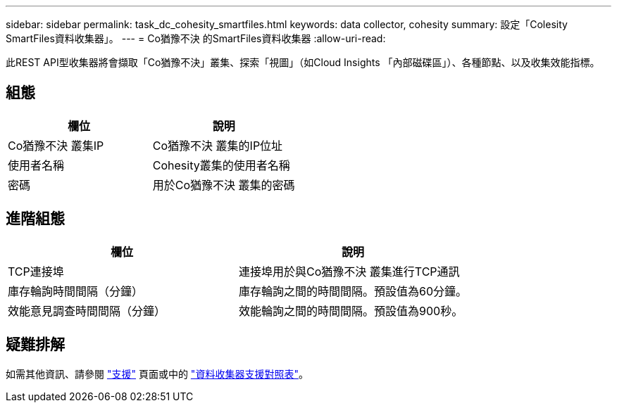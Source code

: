 ---
sidebar: sidebar 
permalink: task_dc_cohesity_smartfiles.html 
keywords: data collector, cohesity 
summary: 設定「Colesity SmartFiles資料收集器」。 
---
= Co猶豫不決 的SmartFiles資料收集器
:allow-uri-read: 


[role="lead"]
此REST API型收集器將會擷取「Co猶豫不決」叢集、探索「視圖」（如Cloud Insights 「內部磁碟區」）、各種節點、以及收集效能指標。



== 組態

[cols="2*"]
|===
| 欄位 | 說明 


| Co猶豫不決 叢集IP | Co猶豫不決 叢集的IP位址 


| 使用者名稱 | Cohesity叢集的使用者名稱 


| 密碼 | 用於Co猶豫不決 叢集的密碼 
|===


== 進階組態

[cols="2*"]
|===
| 欄位 | 說明 


| TCP連接埠 | 連接埠用於與Co猶豫不決 叢集進行TCP通訊 


| 庫存輪詢時間間隔（分鐘） | 庫存輪詢之間的時間間隔。預設值為60分鐘。 


| 效能意見調查時間間隔（分鐘） | 效能輪詢之間的時間間隔。預設值為900秒。 
|===


== 疑難排解

如需其他資訊、請參閱 link:concept_requesting_support.html["支援"] 頁面或中的 link:https://docs.netapp.com/us-en/cloudinsights/CloudInsightsDataCollectorSupportMatrix.pdf["資料收集器支援對照表"]。
